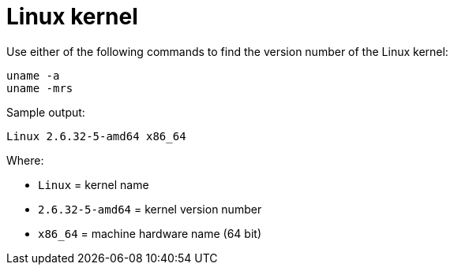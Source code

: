 = Linux kernel

Use either of the following commands to find the version number of the Linux kernel:

[source]
----
uname -a
uname -mrs
----

Sample output:

[source]
----
Linux 2.6.32-5-amd64 x86_64
----

Where:

* `Linux` = kernel name
* `2.6.32-5-amd64` = kernel version number
* `x86_64` = machine hardware name (64 bit)
